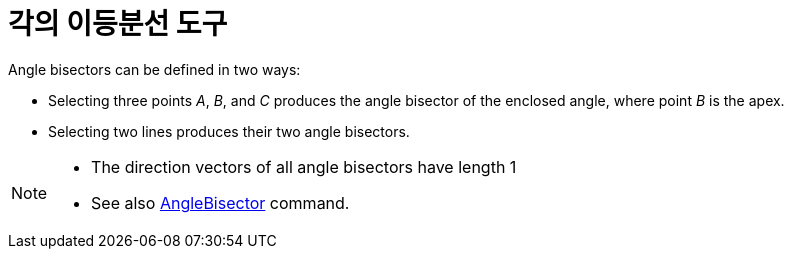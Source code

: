= 각의 이등분선 도구
:page-en: tools/Angle_Bisector
ifdef::env-github[:imagesdir: /ko/modules/ROOT/assets/images]

Angle bisectors can be defined in two ways:

* Selecting three points _A_, _B_, and _C_ produces the angle bisector of the enclosed angle, where point _B_ is the
apex.
* Selecting two lines produces their two angle bisectors.

[NOTE]
====

* The direction vectors of all angle bisectors have length 1
* See also xref:/s_index_php?title=AngleBisector_Command_action=edit_redlink=1.adoc[AngleBisector] command.

====
